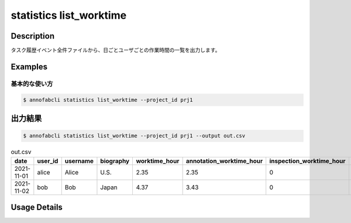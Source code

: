 ==========================================
statistics list_worktime
==========================================

Description
=================================

タスク履歴イベント全件ファイルから、日ごとユーザごとの作業時間の一覧を出力します。



Examples
=================================

基本的な使い方
--------------------------


.. code-block::

    $ annofabcli statistics list_worktime --project_id prj1




出力結果
=================================


.. code-block::

    $ annofabcli statistics list_worktime --project_id prj1 --output out.csv


.. csv-table:: out.csv
   :header: date,user_id,username,biography,worktime_hour,annotation_worktime_hour,inspection_worktime_hour,acceptance_worktime_hour

    2021-11-01,alice,Alice,U.S.,2.35,2.35,0,0.0
    2021-11-02,bob,Bob,Japan,4.37,3.43,0,0.94


Usage Details
=================================

.. argparse::
   :ref: annofabcli.statistics.list_worktime.add_parser
   :prog: annofabcli statistics list_worktime
   :nosubcommands:
   :nodefaultconst:
